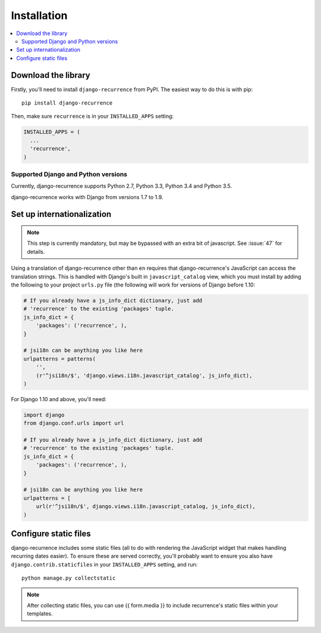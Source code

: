 .. _install:

Installation
============

.. contents::
   :local:


Download the library
--------------------

Firstly, you'll need to install ``django-recurrence`` from PyPI. The
easiest way to do this is with pip::

    pip install django-recurrence

Then, make sure ``recurrence`` is in your ``INSTALLED_APPS`` setting:

.. code-block:: python

    INSTALLED_APPS = (
      ...
      'recurrence',
    )

Supported Django and Python versions
^^^^^^^^^^^^^^^^^^^^^^^^^^^^^^^^^^^^

Currently, django-recurrence supports Python 2.7, Python 3.3, Python
3.4 and Python 3.5.

django-recurrence works with Django from versions 1.7 to 1.9.

Set up internationalization
---------------------------

.. note::

    This step is currently mandatory, but may be bypassed with an
    extra bit of javascript. See :issue:`47` for details.

Using a translation of django-recurrence other than
``en`` requires that django-recurrence's JavaScript can
access the translation strings. This is handled with Django's built
in ``javascript_catalog`` view, which you must install by adding the
following to your project ``urls.py`` file (the following will work
for versions of Django before 1.10:

.. code-block:: python

    # If you already have a js_info_dict dictionary, just add
    # 'recurrence' to the existing 'packages' tuple.
    js_info_dict = {
        'packages': ('recurrence', ),
    }

    # jsi18n can be anything you like here
    urlpatterns = patterns(
        '',
        (r'^jsi18n/$', 'django.views.i18n.javascript_catalog', js_info_dict),
    )

For Django 1.10 and above, you'll need:

.. code-block:: python

    import django
    from django.conf.urls import url

    # If you already have a js_info_dict dictionary, just add
    # 'recurrence' to the existing 'packages' tuple.
    js_info_dict = {
        'packages': ('recurrence', ),
    }

    # jsi18n can be anything you like here
    urlpatterns = [
        url(r'^jsi18n/$', django.views.i18n.javascript_catalog, js_info_dict),
    )


Configure static files
----------------------

django-recurrence includes some static files (all to do with
rendering the JavaScript widget that makes handling recurring dates
easier). To ensure these are served correctly, you'll probably want
to ensure you also have ``django.contrib.staticfiles`` in your
``INSTALLED_APPS`` setting, and run::

    python manage.py collectstatic

.. note::
   After collecting static files, you can use {{ form.media }} to include recurrence's static files within your templates.
